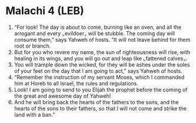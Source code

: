 * Malachi 4 (LEB)
:PROPERTIES:
:ID: LEB/39-MAL04
:END:

1. “For look! The day is about to come, burning like an oven, and all the arrogant and every ⌞evildoer⌟ will be stubble. The coming day will consume them,” says Yahweh of hosts. “It will not leave behind for them root or branch.
2. But for you who revere my name, the sun of righteousness will rise, with healing in its wings, and you will go out and leap like ⌞fattened calves⌟.
3. You will trample down the wicked, for they will be ashes under the soles of your feet on the day that I am going to act,” says Yahweh of hosts.
4. “Remember the instruction of my servant Moses, which I commanded him at Horeb to all Israel, the rules and regulations.
5. Look! I am going to send to you Elijah the prophet before the coming of the great and awesome day of Yahweh!
6. And he will bring back the hearts of the fathers to the sons, and the hearts of the sons to their fathers, so that I will not come and strike the land with a ban.”
